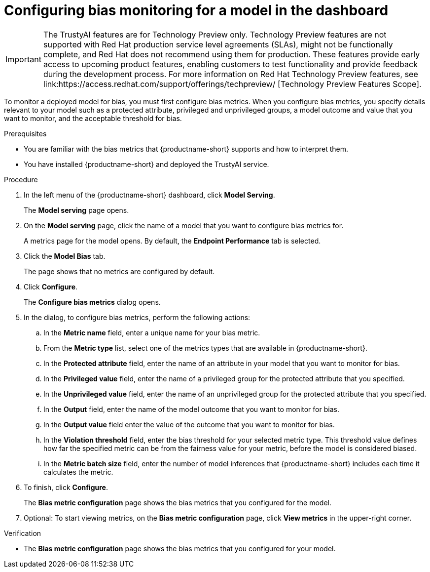 :_module-type: PROCEDURE

[id='configuring-bias-monitoring-for-a-model-ui_{context}']
= Configuring bias monitoring for a model in the dashboard

ifndef::upstream[]
[IMPORTANT]
====
The TrustyAI features are for Technology Preview only. Technology Preview features are not supported with Red{nbsp}Hat production service level agreements (SLAs), might not be functionally complete, and Red{nbsp}Hat does not recommend using them for production. These features provide early access to upcoming product features, enabling customers to test functionality and provide feedback during the development process. 			
For more information on Red{nbsp}Hat Technology Preview features, see link:https://access.redhat.com/support/offerings/techpreview/ [Technology Preview Features Scope]. 		
====
endif::[]

[role='_abstract']
To monitor a deployed model for bias, you must first configure bias metrics. When you configure bias metrics, you specify details relevant to your model such as a protected attribute, privileged and unprivileged groups, a model outcome and value that you want to monitor, and the acceptable threshold for bias.

.Prerequisites
* You are familiar with the bias metrics that {productname-short} supports and how to interpret them. 
* You have installed {productname-short} and deployed the TrustyAI service.
//,as described in - link to install guide

.Procedure
. In the left menu of the {productname-short} dashboard, click *Model Serving*.
+
The *Model serving* page opens.

. On the *Model serving* page, click the name of a model that you want to configure bias metrics for.
+
A metrics page for the model opens. By default, the *Endpoint Performance* tab is selected.

. Click the *Model Bias* tab.
+
The page shows that no metrics are configured by default.
. Click *Configure*.
+
The *Configure bias metrics* dialog opens.

. In the dialog, to configure bias metrics, perform the following actions:
.. In the *Metric name* field, enter a unique name for your bias metric.
.. From the *Metric type* list, select one of the metrics types that are available in {productname-short}.
.. In the *Protected attribute* field, enter the name of an attribute in your model that you want to monitor for bias.
.. In the *Privileged value* field, enter the name of a privileged group for the protected attribute that you specified.
.. In the *Unprivileged value* field, enter the name of an unprivileged group for the protected attribute that you specified.
.. In the *Output* field, enter the name of the model outcome that you want to monitor for bias.
.. In the *Output value* field enter the value of the outcome that you want to monitor for bias.
.. In the *Violation threshold* field, enter the bias threshold for your selected metric type. This threshold value defines how far the specified metric can be from the fairness value for your metric, before the model is considered biased. 
.. In the *Metric batch size* field, enter the number of model inferences that {productname-short} includes each time it calculates the metric.
. To finish, click *Configure*.
+
The *Bias metric configuration* page shows the bias metrics that you configured for the model.
. Optional: To start viewing metrics, on the *Bias metric configuration* page, click *View metrics* in the upper-right corner.

.Verification
* The *Bias metric configuration* page shows the bias metrics that you configured for your model.

